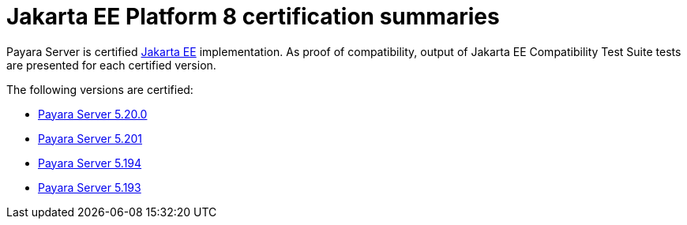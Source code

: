 = Jakarta EE Platform 8 certification summaries

Payara Server is certified https://jakarta.ee/[Jakarta EE] implementation.
As proof of compatibility, output of Jakarta EE Compatibility Test Suite tests are presented for each certified version.

The following versions are certified:

* xref:jakartaee-certification/5.20.0/README.adoc[Payara Server 5.20.0]
* xref:jakartaee-certification/5.201/README.adoc[Payara Server 5.201]
* xref:jakartaee-certification/5.194/README.adoc[Payara Server 5.194]
* xref:jakartaee-certification/5.193/README.adoc[Payara Server 5.193]